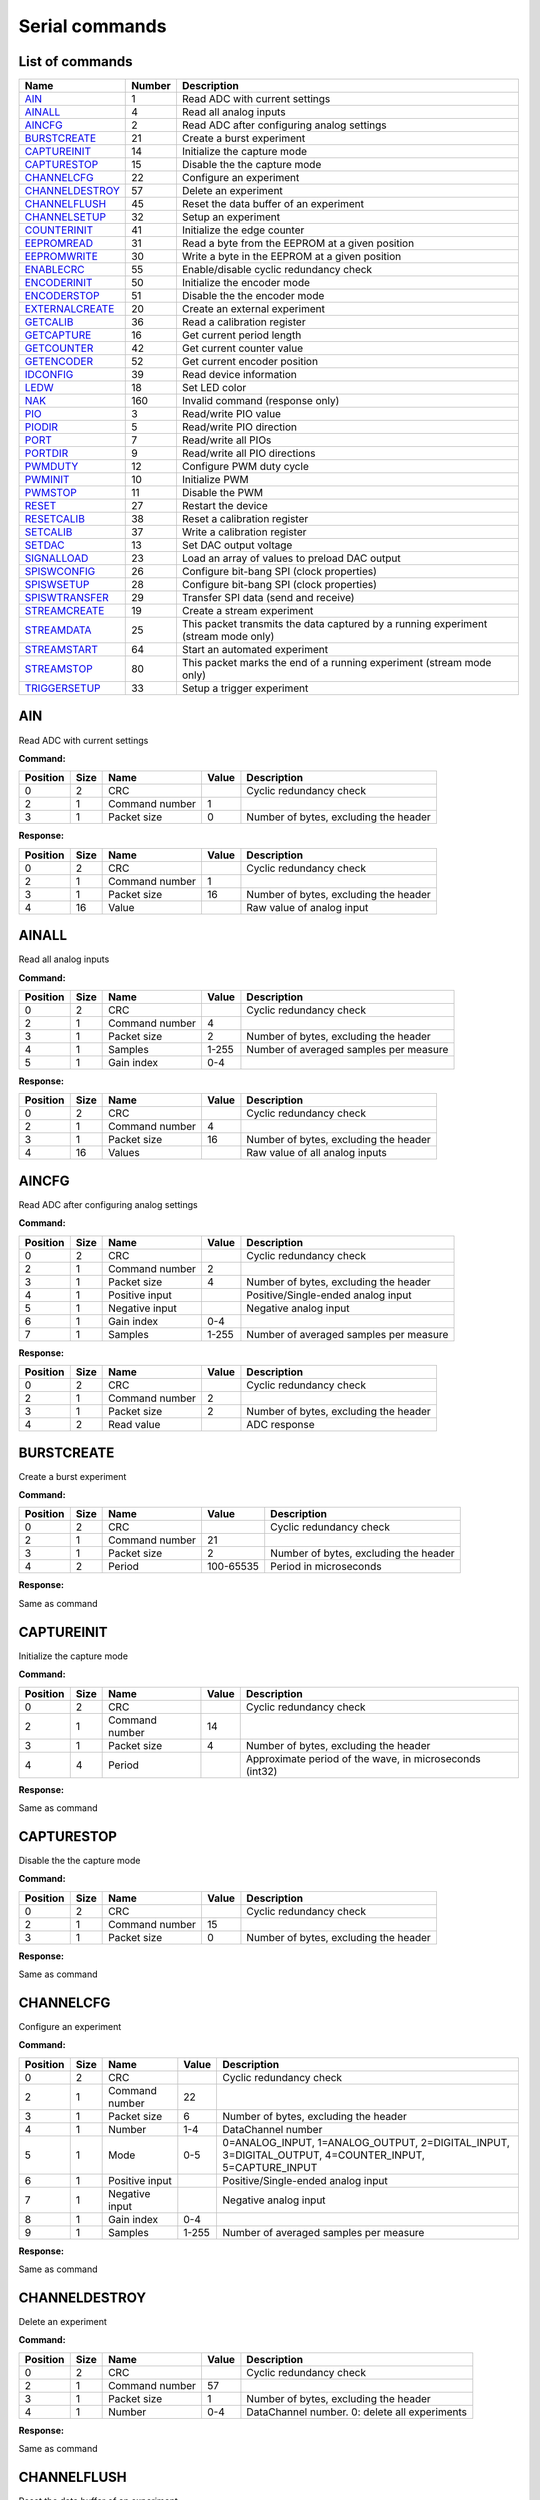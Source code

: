 
Serial commands
===============

.. _`List of commands`:


List of commands
----------------

===============  ========  ==================================================================================
Name               Number  Description
===============  ========  ==================================================================================
AIN_                    1  Read ADC with current settings
AINALL_                 4  Read all analog inputs
AINCFG_                 2  Read ADC after configuring analog settings
BURSTCREATE_           21  Create a burst experiment
CAPTUREINIT_           14  Initialize the capture mode
CAPTURESTOP_           15  Disable the the capture mode
CHANNELCFG_            22  Configure an experiment
CHANNELDESTROY_        57  Delete an experiment
CHANNELFLUSH_          45  Reset the data buffer of an experiment
CHANNELSETUP_          32  Setup an experiment
COUNTERINIT_           41  Initialize the edge counter
EEPROMREAD_            31  Read a byte from the EEPROM at a given position
EEPROMWRITE_           30  Write a byte in the EEPROM at a given position
ENABLECRC_             55  Enable/disable cyclic redundancy check
ENCODERINIT_           50  Initialize the encoder mode
ENCODERSTOP_           51  Disable the the encoder mode
EXTERNALCREATE_        20  Create an external experiment
GETCALIB_              36  Read a calibration register
GETCAPTURE_            16  Get current period length
GETCOUNTER_            42  Get current counter value
GETENCODER_            52  Get current encoder position
IDCONFIG_              39  Read device information
LEDW_                  18  Set LED color
NAK_                  160  Invalid command (response only)
PIO_                    3  Read/write PIO value
PIODIR_                 5  Read/write PIO direction
PORT_                   7  Read/write all PIOs
PORTDIR_                9  Read/write all PIO directions
PWMDUTY_               12  Configure PWM duty cycle
PWMINIT_               10  Initialize PWM
PWMSTOP_               11  Disable the PWM
RESET_                 27  Restart the device
RESETCALIB_            38  Reset a calibration register
SETCALIB_              37  Write a calibration register
SETDAC_                13  Set DAC output voltage
SIGNALLOAD_            23  Load an array of values to preload DAC output
SPISWCONFIG_           26  Configure bit-bang SPI (clock properties)
SPISWSETUP_            28  Configure bit-bang SPI (clock properties)
SPISWTRANSFER_         29  Transfer SPI data (send and receive)
STREAMCREATE_          19  Create a stream experiment
STREAMDATA_            25  This packet transmits the data captured by a running experiment (stream mode only)
STREAMSTART_           64  Start an automated experiment
STREAMSTOP_            80  This packet marks the end of a running experiment (stream mode only)
TRIGGERSETUP_          33  Setup a trigger experiment
===============  ========  ==================================================================================

.. _AIN:

AIN
---

Read ADC with current settings

**Command:**

==========  ======  ==============  =======  =====================================
  Position    Size  Name              Value  Description
==========  ======  ==============  =======  =====================================
         0       2  CRC                      Cyclic redundancy check
         2       1  Command number        1
         3       1  Packet size           0  Number of bytes, excluding the header
==========  ======  ==============  =======  =====================================

**Response:**

==========  ======  ==============  =======  =====================================
  Position    Size  Name              Value  Description
==========  ======  ==============  =======  =====================================
         0       2  CRC                      Cyclic redundancy check
         2       1  Command number        1
         3       1  Packet size          16  Number of bytes, excluding the header
         4      16  Value                    Raw value of analog input
==========  ======  ==============  =======  =====================================

.. _AINALL:

AINALL
------

Read all analog inputs

**Command:**

==========  ======  ==============  =======  ======================================
  Position    Size  Name            Value    Description
==========  ======  ==============  =======  ======================================
         0       2  CRC                      Cyclic redundancy check
         2       1  Command number  4
         3       1  Packet size     2        Number of bytes, excluding the header
         4       1  Samples         1-255    Number of averaged samples per measure
         5       1  Gain index      0-4
==========  ======  ==============  =======  ======================================

**Response:**

==========  ======  ==============  =======  =====================================
  Position    Size  Name              Value  Description
==========  ======  ==============  =======  =====================================
         0       2  CRC                      Cyclic redundancy check
         2       1  Command number        4
         3       1  Packet size          16  Number of bytes, excluding the header
         4      16  Values                   Raw value of all analog inputs
==========  ======  ==============  =======  =====================================

.. _AINCFG:

AINCFG
------

Read ADC after configuring analog settings

**Command:**

==========  ======  ==============  =======  ======================================
  Position    Size  Name            Value    Description
==========  ======  ==============  =======  ======================================
         0       2  CRC                      Cyclic redundancy check
         2       1  Command number  2
         3       1  Packet size     4        Number of bytes, excluding the header
         4       1  Positive input           Positive/Single-ended analog input
         5       1  Negative input           Negative analog input
         6       1  Gain index      0-4
         7       1  Samples         1-255    Number of averaged samples per measure
==========  ======  ==============  =======  ======================================

**Response:**

==========  ======  ==============  =======  =====================================
  Position    Size  Name              Value  Description
==========  ======  ==============  =======  =====================================
         0       2  CRC                      Cyclic redundancy check
         2       1  Command number        2
         3       1  Packet size           2  Number of bytes, excluding the header
         4       2  Read value               ADC response
==========  ======  ==============  =======  =====================================

.. _BURSTCREATE:

BURSTCREATE
-----------

Create a burst experiment

**Command:**

==========  ======  ==============  =========  =====================================
  Position    Size  Name            Value      Description
==========  ======  ==============  =========  =====================================
         0       2  CRC                        Cyclic redundancy check
         2       1  Command number  21
         3       1  Packet size     2          Number of bytes, excluding the header
         4       2  Period          100-65535  Period in microseconds
==========  ======  ==============  =========  =====================================

**Response:**

Same as command

.. _CAPTUREINIT:

CAPTUREINIT
-----------

Initialize the capture mode

**Command:**

==========  ======  ==============  =======  =======================================================
  Position    Size  Name              Value  Description
==========  ======  ==============  =======  =======================================================
         0       2  CRC                      Cyclic redundancy check
         2       1  Command number       14
         3       1  Packet size           4  Number of bytes, excluding the header
         4       4  Period                   Approximate period of the wave, in microseconds (int32)
==========  ======  ==============  =======  =======================================================

**Response:**

Same as command

.. _CAPTURESTOP:

CAPTURESTOP
-----------

Disable the the capture mode

**Command:**

==========  ======  ==============  =======  =====================================
  Position    Size  Name              Value  Description
==========  ======  ==============  =======  =====================================
         0       2  CRC                      Cyclic redundancy check
         2       1  Command number       15
         3       1  Packet size           0  Number of bytes, excluding the header
==========  ======  ==============  =======  =====================================

**Response:**

Same as command

.. _CHANNELCFG:

CHANNELCFG
----------

Configure an experiment

**Command:**

==========  ======  ==============  =======  ====================================================================================================
  Position    Size  Name            Value    Description
==========  ======  ==============  =======  ====================================================================================================
         0       2  CRC                      Cyclic redundancy check
         2       1  Command number  22
         3       1  Packet size     6        Number of bytes, excluding the header
         4       1  Number          1-4      DataChannel number
         5       1  Mode            0-5      0=ANALOG_INPUT, 1=ANALOG_OUTPUT, 2=DIGITAL_INPUT, 3=DIGITAL_OUTPUT, 4=COUNTER_INPUT, 5=CAPTURE_INPUT
         6       1  Positive input           Positive/Single-ended analog input
         7       1  Negative input           Negative analog input
         8       1  Gain index      0-4
         9       1  Samples         1-255    Number of averaged samples per measure
==========  ======  ==============  =======  ====================================================================================================

**Response:**

Same as command

.. _CHANNELDESTROY:

CHANNELDESTROY
--------------

Delete an experiment

**Command:**

==========  ======  ==============  =======  =============================================
  Position    Size  Name            Value    Description
==========  ======  ==============  =======  =============================================
         0       2  CRC                      Cyclic redundancy check
         2       1  Command number  57
         3       1  Packet size     1        Number of bytes, excluding the header
         4       1  Number          0-4      DataChannel number. 0: delete all experiments
==========  ======  ==============  =======  =============================================

**Response:**

Same as command

.. _CHANNELFLUSH:

CHANNELFLUSH
------------

Reset the data buffer of an experiment

**Command:**

==========  ======  ==============  =======  =============================================
  Position    Size  Name            Value    Description
==========  ======  ==============  =======  =============================================
         0       2  CRC                      Cyclic redundancy check
         2       1  Command number  45
         3       1  Packet size     1        Number of bytes, excluding the header
         4       1  Number          0-4      DataChannel number. 0: flush all data buffers
==========  ======  ==============  =======  =============================================

**Response:**

Same as command

.. _CHANNELSETUP:

CHANNELSETUP
------------

Setup an experiment

**Command:**

==========  ======  ===============  =======  ===========================================
  Position    Size  Name             Value    Description
==========  ======  ===============  =======  ===========================================
         0       2  CRC                       Cyclic redundancy check
         2       1  Command number   32
         3       1  Packet size      4        Number of bytes, excluding the header
         4       1  Number           1-4      DataChannel number
         5       2  Points           0-65535  Number of points. 0: continuous acquisition
         7       1  Repetition mode  0, 1     0: continuous, 1: run once
==========  ======  ===============  =======  ===========================================

**Response:**

Same as command

.. _COUNTERINIT:

COUNTERINIT
-----------

Initialize the edge counter

**Command:**

==========  ======  ==============  =======  ================================================
  Position    Size  Name            Value    Description
==========  ======  ==============  =======  ================================================
         0       2  CRC                      Cyclic redundancy check
         2       1  Command number  41
         3       1  Packet size     1        Number of bytes, excluding the header
         4       1  Edge            0, 1     Which edge increments the couter: 0=H->L, 1=L->H
==========  ======  ==============  =======  ================================================

**Response:**

Same as command

.. _EEPROMREAD:

EEPROMREAD
----------

Read a byte from the EEPROM at a given position

**Command:**

==========  ======  ==============  =======  =====================================
  Position    Size  Name            Value    Description
==========  ======  ==============  =======  =====================================
         0       2  CRC                      Cyclic redundancy check
         2       1  Command number  31
         3       1  Packet size     1        Number of bytes, excluding the header
         4       1  Address         16-2000  Memory address
==========  ======  ==============  =======  =====================================

**Response:**

==========  ======  ==============  =======  =====================================
  Position    Size  Name              Value  Description
==========  ======  ==============  =======  =====================================
         0       2  CRC                      Cyclic redundancy check
         2       1  Command number       31
         3       1  Packet size           2  Number of bytes, excluding the header
         4       1  Address                  Memory address
         5       1  Value                    Data value
==========  ======  ==============  =======  =====================================

.. _EEPROMWRITE:

EEPROMWRITE
-----------

Write a byte in the EEPROM at a given position

**Command:**

==========  ======  ==============  =======  =====================================
  Position    Size  Name              Value  Description
==========  ======  ==============  =======  =====================================
         0       2  CRC                      Cyclic redundancy check
         2       1  Command number       30
         3       1  Packet size           2  Number of bytes, excluding the header
         4       1  Address                  Memory address
         5       1  Value                    Data value
==========  ======  ==============  =======  =====================================

**Response:**

Same as command

.. _ENABLECRC:

ENABLECRC
---------

Enable/disable cyclic redundancy check

**Command:**

==========  ======  ==============  =======  =====================================
  Position    Size  Name            Value    Description
==========  ======  ==============  =======  =====================================
         0       2  CRC                      Cyclic redundancy check
         2       1  Command number  55
         3       1  Packet size     1        Number of bytes, excluding the header
         4       1  Number          0-4      0: disabled, 1: enabled
==========  ======  ==============  =======  =====================================

**Response:**

Same as command

.. _ENCODERINIT:

ENCODERINIT
-----------

Initialize the encoder mode

**Command:**

==========  ======  ==============  =======  =======================================
  Position    Size  Name              Value  Description
==========  ======  ==============  =======  =======================================
         0       2  CRC                      Cyclic redundancy check
         2       1  Command number       50
         3       1  Packet size           4  Number of bytes, excluding the header
         4       4  Resolution               Maximum number of encoder edges (int32)
==========  ======  ==============  =======  =======================================

**Response:**

Same as command

.. _ENCODERSTOP:

ENCODERSTOP
-----------

Disable the the encoder mode

**Command:**

==========  ======  ==============  =======  =====================================
  Position    Size  Name              Value  Description
==========  ======  ==============  =======  =====================================
         0       2  CRC                      Cyclic redundancy check
         2       1  Command number       51
         3       1  Packet size           0  Number of bytes, excluding the header
==========  ======  ==============  =======  =====================================

**Response:**

Same as command

.. _EXTERNALCREATE:

EXTERNALCREATE
--------------

Create an external experiment

**Command:**

==========  ======  ==============  =======  =====================================
  Position    Size  Name            Value    Description
==========  ======  ==============  =======  =====================================
         0       2  CRC                      Cyclic redundancy check
         2       1  Command number  20
         3       1  Packet size     2        Number of bytes, excluding the header
         4       1  Number          1-4      DataChannel number
         5       1  Edge            0, 1
==========  ======  ==============  =======  =====================================

**Response:**

Same as command

.. _GETCALIB:

GETCALIB
--------

Read a calibration register

**Command:**

==========  ======  ==============  =======  =====================================
  Position    Size  Name              Value  Description
==========  ======  ==============  =======  =====================================
         0       2  CRC                      Cyclic redundancy check
         2       1  Command number       36
         3       1  Packet size           1  Number of bytes, excluding the header
         4       1  Address                  Calibration register address
==========  ======  ==============  =======  =====================================

**Response:**

==========  ======  ==============  ===============  =====================================
  Position    Size  Name            Value            Description
==========  ======  ==============  ===============  =====================================
         0       2  CRC                              Cyclic redundancy check
         2       1  Command number  36
         3       1  Packet size     5                Number of bytes, excluding the header
         4       1  Address                          Calibration register address
         5       2  Gain            -32768 to 32767  Gain calibration
         7       2  Offset          -32768 to 32767  Offset calibration
==========  ======  ==============  ===============  =====================================

.. _GETCAPTURE:

GETCAPTURE
----------

Get current period length

**Command:**

==========  ======  ==============  =======  ===========================================
  Position    Size  Name            Value    Description
==========  ======  ==============  =======  ===========================================
         0       2  CRC                      Cyclic redundancy check
         2       1  Command number  16
         3       1  Packet size     1        Number of bytes, excluding the header
         4       1  Edge            0, 1, 2  0: low cycle, 1: high cycle, 2: full period
==========  ======  ==============  =======  ===========================================

**Response:**

==========  ======  ==============  =======  ===========================================
  Position    Size  Name            Value    Description
==========  ======  ==============  =======  ===========================================
         0       2  CRC                      Cyclic redundancy check
         2       1  Command number  16
         3       1  Packet size     5        Number of bytes, excluding the header
         4       1  Edge            0, 1, 2  0: low cycle, 1: high cycle, 2: full period
         5       4  Value                    Period of the wave, in microseconds (int32)
==========  ======  ==============  =======  ===========================================

.. _GETCOUNTER:

GETCOUNTER
----------

Get current counter value

**Command:**

==========  ======  ==============  =======  =====================================
  Position    Size  Name            Value    Description
==========  ======  ==============  =======  =====================================
         0       2  CRC                      Cyclic redundancy check
         2       1  Command number  42
         3       1  Packet size     1        Number of bytes, excluding the header
         4       1  Reset count     0, 1     Reset the counter after measuring
==========  ======  ==============  =======  =====================================

**Response:**

==========  ======  ==============  =======  =====================================
  Position    Size  Name              Value  Description
==========  ======  ==============  =======  =====================================
         0       2  CRC                      Cyclic redundancy check
         2       1  Command number       42
         3       1  Packet size           4  Number of bytes, excluding the header
         4       4  Count                    Number of counted edges (int32)
==========  ======  ==============  =======  =====================================

.. _GETENCODER:

GETENCODER
----------

Get current encoder position

**Command:**

==========  ======  ==============  =======  =====================================
  Position    Size  Name              Value  Description
==========  ======  ==============  =======  =====================================
         0       2  CRC                      Cyclic redundancy check
         2       1  Command number       52
         3       1  Packet size           0  Number of bytes, excluding the header
==========  ======  ==============  =======  =====================================

**Response:**

==========  ======  ==============  =======  =====================================
  Position    Size  Name              Value  Description
==========  ======  ==============  =======  =====================================
         0       2  CRC                      Cyclic redundancy check
         2       1  Command number       52
         3       1  Packet size           4  Number of bytes, excluding the header
         4       4  Position                 Current encoder value (int32)
==========  ======  ==============  =======  =====================================

.. _IDCONFIG:

IDCONFIG
--------

Read device information

**Command:**

==========  ======  ==============  =======  =====================================
  Position    Size  Name              Value  Description
==========  ======  ==============  =======  =====================================
         0       2  CRC                      Cyclic redundancy check
         2       1  Command number       39
         3       1  Packet size           0  Number of bytes, excluding the header
==========  ======  ==============  =======  =====================================

**Response:**

==========  ======  ================  =======  =====================================
  Position    Size  Name              Value    Description
==========  ======  ================  =======  =====================================
         0       2  CRC                        Cyclic redundancy check
         2       1  Command number    39
         3       1  Packet size       4        Number of bytes, excluding the header
         4       1  Hardware version           Hardware version
         5       1  Firmware version           Firmware version
         6       2  Serial number     0-65535  Serial number
==========  ======  ================  =======  =====================================

.. _LEDW:

LEDW
----

Set LED color

**Command:**

==========  ======  ==============  =======  =====================================
  Position    Size  Name            Value    Description
==========  ======  ==============  =======  =====================================
         0       2  CRC                      Cyclic redundancy check
         2       1  Command number  18
         3       1  Packet size     2        Number of bytes, excluding the header
         4       1  LED color       0-3      0: off, 1: green, 2: red, 3: orange
         5       1  LED number      0        LED number (not used)
==========  ======  ==============  =======  =====================================

**Response:**

Same as command

.. _NAK:

NAK
---

Invalid command (response only)

**Response:**

==========  ======  ==============  =======  =====================================
  Position    Size  Name              Value  Description
==========  ======  ==============  =======  =====================================
         0       2  CRC                      Cyclic redundancy check
         2       1  Command number      160
         3       1  Packet size           0  Number of bytes, excluding the header
==========  ======  ==============  =======  =====================================

.. _PIO:

PIO
---

Read/write PIO value

**Command (read):**

==========  ======  ==============  =======  =====================================
  Position    Size  Name            Value    Description
==========  ======  ==============  =======  =====================================
         0       2  CRC                      Cyclic redundancy check
         2       1  Command number  3
         3       1  Packet size     1        Number of bytes, excluding the header
         4       1  PIO number      1-6
==========  ======  ==============  =======  =====================================

**Command (write):**

==========  ======  ==============  =======  =====================================
  Position    Size  Name            Value    Description
==========  ======  ==============  =======  =====================================
         0       2  CRC                      Cyclic redundancy check
         2       1  Command number  3
         3       1  Packet size     2        Number of bytes, excluding the header
         4       1  PIO number      1-6
         5       1  Value           0, 1     PIO value
==========  ======  ==============  =======  =====================================

**Response:**

==========  ======  ==============  =======  =====================================
  Position    Size  Name            Value    Description
==========  ======  ==============  =======  =====================================
         0       2  CRC                      Cyclic redundancy check
         2       1  Command number  3
         3       1  Packet size     2        Number of bytes, excluding the header
         4       1  PIO number      1-6
         5       1  Value           0, 1     PIO value
==========  ======  ==============  =======  =====================================

.. _PIODIR:

PIODIR
------

Read/write PIO direction

**Command (read):**

==========  ======  ==============  =======  =====================================
  Position    Size  Name            Value    Description
==========  ======  ==============  =======  =====================================
         0       2  CRC                      Cyclic redundancy check
         2       1  Command number  5
         3       1  Packet size     1        Number of bytes, excluding the header
         4       1  PIO number      1-6
==========  ======  ==============  =======  =====================================

**Command (write):**

==========  ======  ==============  =======  =====================================
  Position    Size  Name            Value    Description
==========  ======  ==============  =======  =====================================
         0       2  CRC                      Cyclic redundancy check
         2       1  Command number  5
         3       1  Packet size     2        Number of bytes, excluding the header
         4       1  PIO number      1-6
         5       1  Direction       0, 1     PIO direction: 0=input, 1=output
==========  ======  ==============  =======  =====================================

**Response:**

==========  ======  ==============  =======  =====================================
  Position    Size  Name            Value    Description
==========  ======  ==============  =======  =====================================
         0       2  CRC                      Cyclic redundancy check
         2       1  Command number  5
         3       1  Packet size     2        Number of bytes, excluding the header
         4       1  PIO number      1-6
         5       1  Direction       0, 1     PIO direction: 0=input, 1=output
==========  ======  ==============  =======  =====================================

.. _PORT:

PORT
----

Read/write all PIOs

**Command (read):**

==========  ======  ==============  =======  =====================================
  Position    Size  Name              Value  Description
==========  ======  ==============  =======  =====================================
         0       2  CRC                      Cyclic redundancy check
         2       1  Command number        7
         3       1  Packet size           0  Number of bytes, excluding the header
==========  ======  ==============  =======  =====================================

**Command (write):**

==========  ======  ==============  =======  =====================================
  Position    Size  Name            Value    Description
==========  ======  ==============  =======  =====================================
         0       2  CRC                      Cyclic redundancy check
         2       1  Command number  7
         3       1  Packet size     1        Number of bytes, excluding the header
         4       1  Value           0, 1     Value of all PIOs
==========  ======  ==============  =======  =====================================

**Response:**

==========  ======  ==============  =======  =====================================
  Position    Size  Name            Value    Description
==========  ======  ==============  =======  =====================================
         0       2  CRC                      Cyclic redundancy check
         2       1  Command number  7
         3       1  Packet size     1        Number of bytes, excluding the header
         4       1  Value           0, 1     Value of all PIOs
==========  ======  ==============  =======  =====================================

.. _PORTDIR:

PORTDIR
-------

Read/write all PIO directions

**Command (read):**

==========  ======  ==============  =======  =====================================
  Position    Size  Name            Value    Description
==========  ======  ==============  =======  =====================================
         0       2  CRC                      Cyclic redundancy check
         2       1  Command number  9
         3       1  Packet size     1        Number of bytes, excluding the header
         4       1  PIO number      1-6
==========  ======  ==============  =======  =====================================

**Command (write):**

==========  ======  ==============  =======  ========================================
  Position    Size  Name            Value    Description
==========  ======  ==============  =======  ========================================
         0       2  CRC                      Cyclic redundancy check
         2       1  Command number  9
         3       1  Packet size     2        Number of bytes, excluding the header
         4       1  PIO number      1-6
         5       1  Directions      0, 1     Directions of all PIOs: 0=input 1=output
==========  ======  ==============  =======  ========================================

**Response:**

==========  ======  ==============  =======  ========================================
  Position    Size  Name            Value    Description
==========  ======  ==============  =======  ========================================
         0       2  CRC                      Cyclic redundancy check
         2       1  Command number  9
         3       1  Packet size     2        Number of bytes, excluding the header
         4       1  PIO number      1-6
         5       1  Directions      0, 1     Directions of all PIOs: 0=input 1=output
==========  ======  ==============  =======  ========================================

.. _PWMDUTY:

PWMDUTY
-------

Configure PWM duty cycle

**Command:**

==========  ======  ==============  =======  =======================================================
  Position    Size  Name            Value    Description
==========  ======  ==============  =======  =======================================================
         0       2  CRC                      Cyclic redundancy check
         2       1  Command number  12
         3       1  Packet size     2        Number of bytes, excluding the header
         4       2  Duty cycle      0-1023   High time of the signal: 0=always low, 1023=always high
==========  ======  ==============  =======  =======================================================

**Response:**

Same as command

.. _PWMINIT:

PWMINIT
-------

Initialize PWM

**Command:**

==========  ======  ==============  =======  =======================================================
  Position    Size  Name            Value    Description
==========  ======  ==============  =======  =======================================================
         0       2  CRC                      Cyclic redundancy check
         2       1  Command number  10
         3       1  Packet size     4        Number of bytes, excluding the header
         4       2  Frequency       0-65535  Frequency of the signal, in microseconds
         6       2  Duty cycle      0-1023   High time of the signal: 0=always low, 1023=always high
==========  ======  ==============  =======  =======================================================

**Response:**

Same as command

.. _PWMSTOP:

PWMSTOP
-------

Disable the PWM

**Command:**

==========  ======  ==============  =======  =====================================
  Position    Size  Name              Value  Description
==========  ======  ==============  =======  =====================================
         0       2  CRC                      Cyclic redundancy check
         2       1  Command number       11
         3       1  Packet size           0  Number of bytes, excluding the header
==========  ======  ==============  =======  =====================================

**Response:**

Same as command

.. _RESET:

RESET
-----

Restart the device

**Command:**

==========  ======  ==============  =======  =====================================
  Position    Size  Name              Value  Description
==========  ======  ==============  =======  =====================================
         0       2  CRC                      Cyclic redundancy check
         2       1  Command number       27
         3       1  Packet size           0  Number of bytes, excluding the header
==========  ======  ==============  =======  =====================================

**Response:**

Same as command

.. _RESETCALIB:

RESETCALIB
----------

Reset a calibration register

**Command:**

==========  ======  ==============  =======  =====================================
  Position    Size  Name              Value  Description
==========  ======  ==============  =======  =====================================
         0       2  CRC                      Cyclic redundancy check
         2       1  Command number       38
         3       1  Packet size           1  Number of bytes, excluding the header
         4       1  Address                  Calibration register address
==========  ======  ==============  =======  =====================================

**Response:**

==========  ======  ==============  ===============  =====================================
  Position    Size  Name            Value            Description
==========  ======  ==============  ===============  =====================================
         0       2  CRC                              Cyclic redundancy check
         2       1  Command number  38
         3       1  Packet size     5                Number of bytes, excluding the header
         4       1  Address                          Calibration register address
         5       2  Gain            -32768 to 32767  Gain calibration
         7       2  Offset          -32768 to 32767  Offset calibration
==========  ======  ==============  ===============  =====================================

.. _SETCALIB:

SETCALIB
--------

Write a calibration register

**Command:**

==========  ======  ==============  ===============  =====================================
  Position    Size  Name            Value            Description
==========  ======  ==============  ===============  =====================================
         0       2  CRC                              Cyclic redundancy check
         2       1  Command number  37
         3       1  Packet size     5                Number of bytes, excluding the header
         4       1  Address                          Calibration register address
         5       2  Gain            -32768 to 32767  Gain calibration
         7       2  Offset          -32768 to 32767  Offset calibration
==========  ======  ==============  ===============  =====================================

**Response:**

Same as command

.. _SETDAC:

SETDAC
------

Set DAC output voltage

**Command:**

==========  ======  ==============  =======  =====================================
  Position    Size  Name              Value  Description
==========  ======  ==============  =======  =====================================
         0       2  CRC                      Cyclic redundancy check
         2       1  Command number       13
         3       1  Packet size           2  Number of bytes, excluding the header
         4       2  Value                    Raw DAC value. 16 bits, signed
==========  ======  ==============  =======  =====================================

**Response:**

Same as command

.. _SIGNALLOAD:

SIGNALLOAD
----------

Load an array of values to preload DAC output

**Command:**

==========  ======  =================  =======  =================================================
  Position    Size  Name               Value    Description
==========  ======  =================  =======  =================================================
         0       2  CRC                         Cyclic redundancy check
         2       1  Command number     23
         3       1  Packet size        4        Number of bytes, excluding the header
         4       2  Number of samples  1-400    The packet size depends of this number of samples
         6       2  Sample list                 List of samples. Each one is a signed int16
==========  ======  =================  =======  =================================================

**Response:**

==========  ======  =================  =======  =====================================
  Position    Size  Name               Value    Description
==========  ======  =================  =======  =====================================
         0       2  CRC                         Cyclic redundancy check
         2       1  Command number     23
         3       1  Packet size        2        Number of bytes, excluding the header
         4       2  Number of samples  1-400    Number of uploaded samples
==========  ======  =================  =======  =====================================

.. _SPISWCONFIG:

SPISWCONFIG
-----------

Configure bit-bang SPI (clock properties)

**Command:**

==========  ======  ==============  =======  =================================================
  Position    Size  Name            Value    Description
==========  ======  ==============  =======  =================================================
         0       2  CRC                      Cyclic redundancy check
         2       1  Command number  26
         3       1  Packet size     2        Number of bytes, excluding the header
         4       1  CPOL            0, 1     Clock polarity: clock pin state when inactive
         5       1  CPHA            0, 1     Clock phase (reading edge): 0=leading, 1=trailing
==========  ======  ==============  =======  =================================================

**Response:**

Same as command

.. _SPISWSETUP:

SPISWSETUP
----------

Configure bit-bang SPI (clock properties)

**Command:**

==========  ======  ==============  =======  =====================================
  Position    Size  Name            Value    Description
==========  ======  ==============  =======  =====================================
         0       2  CRC                      Cyclic redundancy check
         2       1  Command number  28
         3       1  Packet size     3        Number of bytes, excluding the header
         4       1  BBSCK pin       1-6      Clock pin for bit-bang SPI transfer
         5       1  BBMOSI pin      1-6      MOSI pin
         6       1  BBMISO pin      1-6      MISO pin
==========  ======  ==============  =======  =====================================

**Response:**

Same as command

.. _SPISWTRANSFER:

SPISWTRANSFER
-------------

Transfer SPI data (send and receive)

**Command:**

==========  ======  ==============  =======  =====================================
  Position    Size  Name              Value  Description
==========  ======  ==============  =======  =====================================
         0       2  CRC                      Cyclic redundancy check
         2       1  Command number       29
         3       1  Packet size           1  Number of bytes, excluding the header
         4       1  Data to send             Array of bytes to transfer
==========  ======  ==============  =======  =====================================

**Response:**

==========  ======  ==============  =======  =====================================
  Position    Size  Name              Value  Description
==========  ======  ==============  =======  =====================================
         0       2  CRC                      Cyclic redundancy check
         2       1  Command number       29
         3       1  Packet size           1  Number of bytes, excluding the header
         4       1  Received data            Array of received bytes
==========  ======  ==============  =======  =====================================

.. _STREAMCREATE:

STREAMCREATE
------------

Create a stream experiment

**Command:**

==========  ======  ==============  =======  =====================================
  Position    Size  Name            Value    Description
==========  ======  ==============  =======  =====================================
         0       2  CRC                      Cyclic redundancy check
         2       1  Command number  19
         3       1  Packet size     3        Number of bytes, excluding the header
         4       1  Number          1-4      DataChannel number
         5       2  Period          1-65535  Reading period in microseconds
==========  ======  ==============  =======  =====================================

**Response:**

Same as command

.. _STREAMDATA:

STREAMDATA
----------

This packet transmits the data captured by a running experiment (stream mode only)

**Command:**

This packet is always sent by the openDAQ

**Response:**

==========  ======  ==============  =======  ====================================================
  Position    Size  Name            Value    Description
==========  ======  ==============  =======  ====================================================
         0       1  Init byte       0x7e
         1       2  Unused
         3       1  Command number  25
         4       1  Packet size     6        Number of bytes, excluding the header
         5       1  Number          1-4      DataChannel number
         6       1  Positive input           Positive/Single-ended analog input
         7       1  Negative input           Negative analog input
         8       1  Gain index      0-4
         9       2  Sample list              List of captured samples. Each one is a signed int16
==========  ======  ==============  =======  ====================================================

.. _STREAMSTART:

STREAMSTART
-----------

Start an automated experiment

**Command:**

==========  ======  ==============  =======  =====================================
  Position    Size  Name              Value  Description
==========  ======  ==============  =======  =====================================
         0       2  CRC                      Cyclic redundancy check
         2       1  Command number       64
         3       1  Packet size           0  Number of bytes, excluding the header
==========  ======  ==============  =======  =====================================

**Response:**

Same as command

.. _STREAMSTOP:

STREAMSTOP
----------

This packet marks the end of a running experiment (stream mode only)

**Command:**

This packet is always sent by the openDAQ

**Response:**

==========  ======  ==============  =======  =====================================
  Position    Size  Name            Value    Description
==========  ======  ==============  =======  =====================================
         0       1  Init byte       0x7e
         1       2  Unused
         3       1  Command number  80
         4       1  Packet size     1        Number of bytes, excluding the header
         5       1  Number          1-4      DataChannel number
==========  ======  ==============  =======  =====================================

.. _TRIGGERSETUP:

TRIGGERSETUP
------------

Setup a trigger experiment

**Command:**

==========  ======  ==============  =======  ====================================================================================================================================================================================================================================
  Position    Size  Name            Value    Description
==========  ======  ==============  =======  ====================================================================================================================================================================================================================================
         0       2  CRC                      Cyclic redundancy check
         2       1  Command number  33
         3       1  Packet size     4        Number of bytes, excluding the header
         4       1  Number          1-4      DataChannel number
         5       1  Trigger mode    1-5      SW_TRG 0-->Software trigger (run on start) DIN1_TRG 1-->Digital triggers, DIN2_TRG 2, DIN3_TRG 3, DIN4_TRG 4, DIN5_TRG 5, DIN6_TRG 6, ABIG_TRG 10-->Analog triggers (use current channel configuration: chp, chm, gain), ASML_TRG 20
         6       2  Trigger value   1-65535
==========  ======  ==============  =======  ====================================================================================================================================================================================================================================

**Response:**

Same as command
